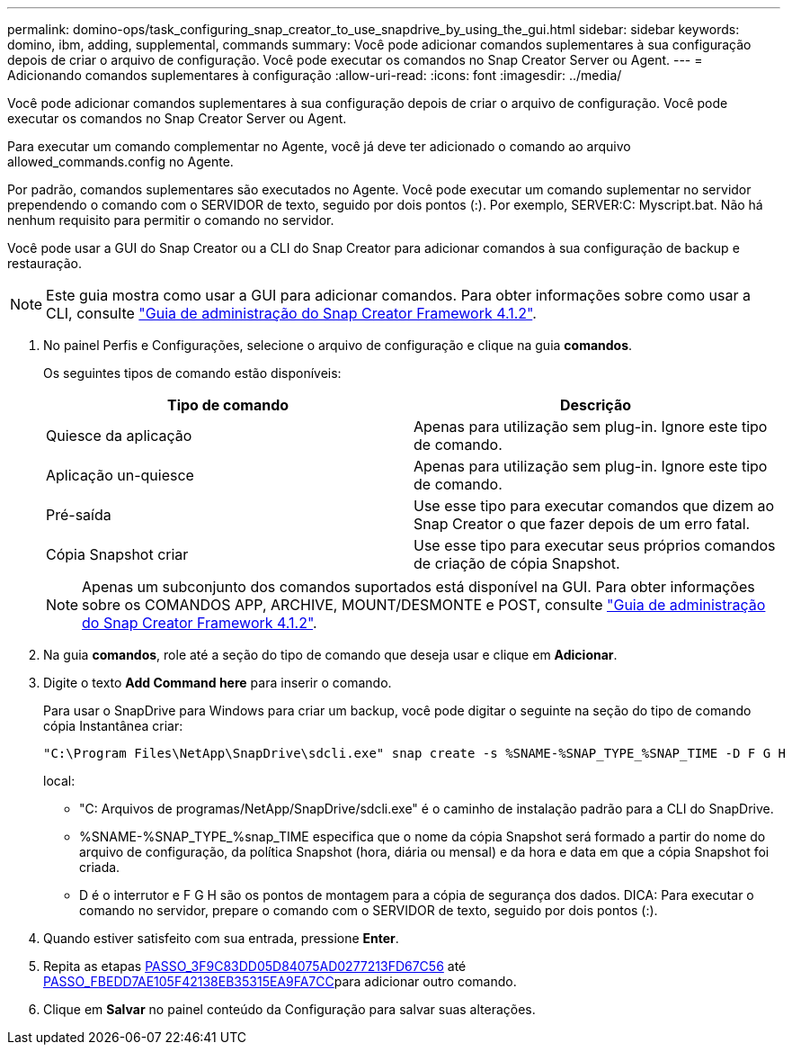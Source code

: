 ---
permalink: domino-ops/task_configuring_snap_creator_to_use_snapdrive_by_using_the_gui.html 
sidebar: sidebar 
keywords: domino, ibm, adding, supplemental, commands 
summary: Você pode adicionar comandos suplementares à sua configuração depois de criar o arquivo de configuração. Você pode executar os comandos no Snap Creator Server ou Agent. 
---
= Adicionando comandos suplementares à configuração
:allow-uri-read: 
:icons: font
:imagesdir: ../media/


[role="lead"]
Você pode adicionar comandos suplementares à sua configuração depois de criar o arquivo de configuração. Você pode executar os comandos no Snap Creator Server ou Agent.

Para executar um comando complementar no Agente, você já deve ter adicionado o comando ao arquivo allowed_commands.config no Agente.

Por padrão, comandos suplementares são executados no Agente. Você pode executar um comando suplementar no servidor prependendo o comando com o SERVIDOR de texto, seguido por dois pontos (:). Por exemplo, SERVER:C: Myscript.bat. Não há nenhum requisito para permitir o comando no servidor.

Você pode usar a GUI do Snap Creator ou a CLI do Snap Creator para adicionar comandos à sua configuração de backup e restauração.


NOTE: Este guia mostra como usar a GUI para adicionar comandos. Para obter informações sobre como usar a CLI, consulte https://library.netapp.com/ecm/ecm_download_file/ECMP12395422["Guia de administração do Snap Creator Framework 4.1.2"].

. No painel Perfis e Configurações, selecione o arquivo de configuração e clique na guia *comandos*.
+
Os seguintes tipos de comando estão disponíveis:

+
|===
| Tipo de comando | Descrição 


 a| 
Quiesce da aplicação
 a| 
Apenas para utilização sem plug-in. Ignore este tipo de comando.



 a| 
Aplicação un-quiesce
 a| 
Apenas para utilização sem plug-in. Ignore este tipo de comando.



 a| 
Pré-saída
 a| 
Use esse tipo para executar comandos que dizem ao Snap Creator o que fazer depois de um erro fatal.



 a| 
Cópia Snapshot criar
 a| 
Use esse tipo para executar seus próprios comandos de criação de cópia Snapshot.

|===
+

NOTE: Apenas um subconjunto dos comandos suportados está disponível na GUI. Para obter informações sobre os COMANDOS APP, ARCHIVE, MOUNT/DESMONTE e POST, consulte link:https://library.netapp.com/ecm/ecm_download_file/ECMP12395422["Guia de administração do Snap Creator Framework 4.1.2"].

. Na guia *comandos*, role até a seção do tipo de comando que deseja usar e clique em *Adicionar*.
. Digite o texto *Add Command here* para inserir o comando.
+
Para usar o SnapDrive para Windows para criar um backup, você pode digitar o seguinte na seção do tipo de comando cópia Instantânea criar:

+
[listing]
----
"C:\Program Files\NetApp\SnapDrive\sdcli.exe" snap create -s %SNAME-%SNAP_TYPE_%SNAP_TIME -D F G H
----
+
local:

+
** "C: Arquivos de programas/NetApp/SnapDrive/sdcli.exe" é o caminho de instalação padrão para a CLI do SnapDrive.
** %SNAME-%SNAP_TYPE_%snap_TIME especifica que o nome da cópia Snapshot será formado a partir do nome do arquivo de configuração, da política Snapshot (hora, diária ou mensal) e da hora e data em que a cópia Snapshot foi criada.
** D é o interrutor e F G H são os pontos de montagem para a cópia de segurança dos dados. DICA: Para executar o comando no servidor, prepare o comando com o SERVIDOR de texto, seguido por dois pontos (:).


. Quando estiver satisfeito com sua entrada, pressione *Enter*.
. Repita as etapas <<STEP_3F9C83DD05D84075AD0277213FD67C56,PASSO_3F9C83DD05D84075AD0277213FD67C56>> até <<STEP_FBEDD7AE105F42138EB35315EA9FA7CC,PASSO_FBEDD7AE105F42138EB35315EA9FA7CC>>para adicionar outro comando.
. Clique em *Salvar* no painel conteúdo da Configuração para salvar suas alterações.

